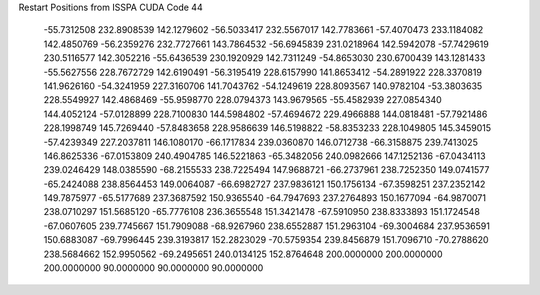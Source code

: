 Restart Positions from ISSPA CUDA Code
44
 -55.7312508 232.8908539 142.1279602 -56.5033417 232.5567017 142.7783661
 -57.4070473 233.1184082 142.4850769 -56.2359276 232.7727661 143.7864532
 -56.6945839 231.0218964 142.5942078 -57.7429619 230.5116577 142.3052216
 -55.6436539 230.1920929 142.7311249 -54.8653030 230.6700439 143.1281433
 -55.5627556 228.7672729 142.6190491 -56.3195419 228.6157990 141.8653412
 -54.2891922 228.3370819 141.9626160 -54.3241959 227.3160706 141.7043762
 -54.1249619 228.8093567 140.9782104 -53.3803635 228.5549927 142.4868469
 -55.9598770 228.0794373 143.9679565 -55.4582939 227.0854340 144.4052124
 -57.0128899 228.7100830 144.5984802 -57.4694672 229.4966888 144.0818481
 -57.7921486 228.1998749 145.7269440 -57.8483658 228.9586639 146.5198822
 -58.8353233 228.1049805 145.3459015 -57.4239349 227.2037811 146.1080170
 -66.1717834 239.0360870 146.0712738 -66.3158875 239.7413025 146.8625336
 -67.0153809 240.4904785 146.5221863 -65.3482056 240.0982666 147.1252136
 -67.0434113 239.0246429 148.0385590 -68.2155533 238.7225494 147.9688721
 -66.2737961 238.7252350 149.0741577 -65.2424088 238.8564453 149.0064087
 -66.6982727 237.9836121 150.1756134 -67.3598251 237.2352142 149.7875977
 -65.5177689 237.3687592 150.9365540 -64.7947693 237.2764893 150.1677094
 -64.9870071 238.0710297 151.5685120 -65.7776108 236.3655548 151.3421478
 -67.5910950 238.8333893 151.1724548 -67.0607605 239.7745667 151.7909088
 -68.9267960 238.6552887 151.2963104 -69.3004684 237.9536591 150.6883087
 -69.7996445 239.3193817 152.2823029 -70.5759354 239.8456879 151.7096710
 -70.2788620 238.5684662 152.9950562 -69.2495651 240.0134125 152.8764648
 200.0000000 200.0000000 200.0000000  90.0000000  90.0000000  90.0000000

